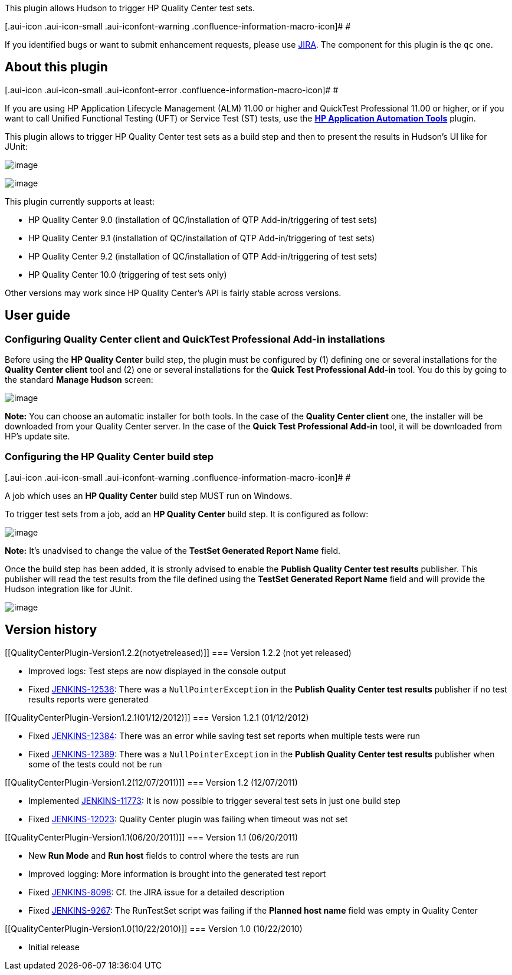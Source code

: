 This plugin allows Hudson to trigger HP Quality Center test sets.

[.aui-icon .aui-icon-small .aui-iconfont-warning .confluence-information-macro-icon]#
#

If you identified bugs or want to submit enhancement requests, please
use http://issues.jenkins-ci.org/[JIRA]. The component for this plugin
is the `+qc+` one.

[[QualityCenterPlugin-Aboutthisplugin]]
== About this plugin

[.aui-icon .aui-icon-small .aui-iconfont-error .confluence-information-macro-icon]#
#

If you are using HP Application Lifecycle Management (ALM) 11.00 or
higher and QuickTest Professional 11.00 or higher, or if you want to
call Unified Functional Testing (UFT) or Service Test (ST) tests, use
the
*https://wiki.jenkins-ci.org/display/JENKINS/HP+Application+Automation+Tools[HP
Application Automation Tools]* plugin.

This plugin allows to trigger HP Quality Center test sets as a build
step and then to present the results in Hudson's UI like for JUnit:

[.confluence-embedded-file-wrapper .image-center-wrapper]#image:docs/images/qc-01.png[image]#

[.confluence-embedded-file-wrapper .image-center-wrapper]#image:docs/images/qc-02.png[image]#

This plugin currently supports at least:

* HP Quality Center 9.0 (installation of QC/installation of QTP
Add-in/triggering of test sets)
* HP Quality Center 9.1 (installation of QC/installation of QTP
Add-in/triggering of test sets)
* HP Quality Center 9.2 (installation of QC/installation of QTP
Add-in/triggering of test sets)
* HP Quality Center 10.0 (triggering of test sets only)

Other versions may work since HP Quality Center's API is fairly stable
across versions.

[[QualityCenterPlugin-Userguide]]
== User guide

[[QualityCenterPlugin-ConfiguringQualityCenterclientandQuickTestProfessionalAdd-ininstallations]]
=== Configuring Quality Center client and QuickTest Professional Add-in installations

Before using the *HP Quality Center* build step, the plugin must be
configured by (1) defining one or several installations for the *Quality
Center client* tool and (2) one or several installations for the *Quick
Test Professional Add-in* tool. You do this by going to the standard
*Manage Hudson* screen:

[.confluence-embedded-file-wrapper .image-center-wrapper]#image:docs/images/qc-03.png[image]#

*Note:* You can choose an automatic installer for both tools. In the
case of the *Quality Center client* one, the installer will be
downloaded from your Quality Center server. In the case of the *Quick
Test Professional Add-in* tool, it will be downloaded from HP's update
site.

[[QualityCenterPlugin-ConfiguringtheHPQualityCenterbuildstep]]
=== Configuring the HP Quality Center build step

[.aui-icon .aui-icon-small .aui-iconfont-warning .confluence-information-macro-icon]#
#

A job which uses an *HP Quality Center* build step MUST run on Windows.

To trigger test sets from a job, add an *HP Quality Center* build step.
It is configured as follow:

[.confluence-embedded-file-wrapper .image-center-wrapper]#image:docs/images/qc-04.png[image]#

*Note:* It's unadvised to change the value of the *TestSet Generated
Report Name* field.

Once the build step has been added, it is stronly advised to enable the
*Publish Quality Center test results* publisher. This publisher will
read the test results from the file defined using the *TestSet Generated
Report Name* field and will provide the Hudson integration like for
JUnit.

[.confluence-embedded-file-wrapper .image-center-wrapper]#image:docs/images/qc-05.png[image]#

[[QualityCenterPlugin-Versionhistory]]
== Version history

[[QualityCenterPlugin-Version1.2.2(notyetreleased)]]
=== Version 1.2.2 (not yet released)

* Improved logs: Test steps are now displayed in the console output
* Fixed
https://issues.jenkins-ci.org/browse/JENKINS-12536[JENKINS-12536]: There
was a `+NullPointerException+` in the *Publish Quality Center test
results* publisher if no test results reports were generated

[[QualityCenterPlugin-Version1.2.1(01/12/2012)]]
=== Version 1.2.1 (01/12/2012)

* Fixed
https://issues.jenkins-ci.org/browse/JENKINS-12384[JENKINS-12384]: There
was an error while saving test set reports when multiple tests were run
* Fixed
https://issues.jenkins-ci.org/browse/JENKINS-12389[JENKINS-12389]: There
was a `+NullPointerException+` in the *Publish Quality Center test
results* publisher when some of the tests could not be run

[[QualityCenterPlugin-Version1.2(12/07/2011)]]
=== Version 1.2 (12/07/2011)

* Implemented
https://issues.jenkins-ci.org/browse/JENKINS-11773[JENKINS-11773]: It is
now possible to trigger several test sets in just one build step
* Fixed
https://issues.jenkins-ci.org/browse/JENKINS-12023[JENKINS-12023]:
Quality Center plugin was failing when timeout was not set

[[QualityCenterPlugin-Version1.1(06/20/2011)]]
=== Version 1.1 (06/20/2011)

* New *Run Mode* and *Run host* fields to control where the tests are
run
* Improved logging: More information is brought into the generated test
report
* Fixed https://issues.jenkins-ci.org/browse/JENKINS-8098[JENKINS-8098]:
Cf. the JIRA issue for a detailed description
* Fixed https://issues.jenkins-ci.org/browse/JENKINS-9267[JENKINS-9267]:
The RunTestSet script was failing if the *Planned host name* field was
empty in Quality Center

[[QualityCenterPlugin-Version1.0(10/22/2010)]]
=== Version 1.0 (10/22/2010)

* Initial release
